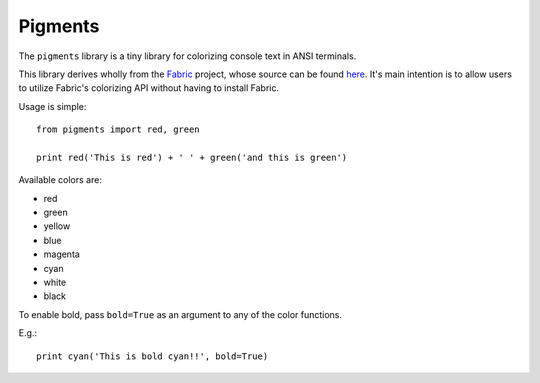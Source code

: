 Pigments
--------

The ``pigments`` library is a tiny library for colorizing console text in ANSI terminals.

This library derives wholly from the Fabric_ project, whose source can be found here_. It's main intention is to allow users to utilize Fabric's colorizing API without having to install Fabric. 

Usage is simple::

    from pigments import red, green

    print red('This is red') + ' ' + green('and this is green')

Available colors are:

* red
* green
* yellow
* blue
* magenta
* cyan
* white
* black

To enable bold, pass ``bold=True`` as an argument to any of the color functions.

E.g.::

    print cyan('This is bold cyan!!', bold=True)
 
.. _Fabric: http://fabfile.org
.. _here: http://github.com/fabric/fabric
